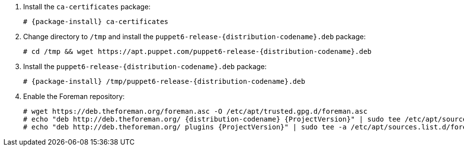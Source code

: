 [id="configuring-repositories-deb-{distribution-codename}"]

. Install the `ca-certificates` package:
+
[options="nowrap" subs="+quotes,attributes"]
----
# {package-install} ca-certificates
----

. Change directory to `/tmp` and install the `puppet6-release-{distribution-codename}.deb` package:
+
[options="nowrap" subs="+quotes,attributes"]
----
# cd /tmp && wget https://apt.puppet.com/puppet6-release-{distribution-codename}.deb
----

. Install the `puppet6-release-{distribution-codename}.deb` package:
+
[options="nowrap" subs="+quotes,attributes"]
----
# {package-install} /tmp/puppet6-release-{distribution-codename}.deb
----

. Enable the Foreman repository:
+
[options="nowrap" subs="+quotes,attributes"]
----
# wget https://deb.theforeman.org/foreman.asc -O /etc/apt/trusted.gpg.d/foreman.asc
# echo "deb http://deb.theforeman.org/ {distribution-codename} {ProjectVersion}" | sudo tee /etc/apt/sources.list.d/foreman.list
# echo "deb http://deb.theforeman.org/ plugins {ProjectVersion}" | sudo tee -a /etc/apt/sources.list.d/foreman.list
----
